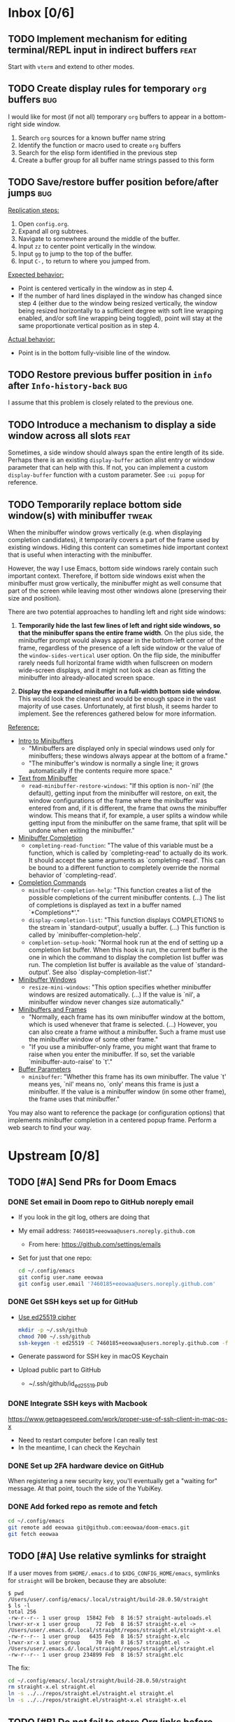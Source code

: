 #+STARTUP:  overview
#+FILETAGS: :doom:
* Inbox [0/6]
:PROPERTIES:
:CATEGORY: doom/inbox
:END:
** TODO Implement mechanism for editing terminal/REPL input in indirect buffers :feat:
Start with =vterm= and extend to other modes.

** TODO Create display rules for temporary =org= buffers :bug:
I would like for most (if not all) temporary =org= buffers to appear in a
bottom-right side window.

1. Search =org= sources for a known buffer name string
2. Identify the function or macro used to create =org= buffers
3. Search for the elisp form identified in the previous step
4. Create a buffer group for all buffer name strings passed to this form

** TODO Save/restore buffer position before/after jumps :bug:
_Replication steps:_

1. Open =config.org=.
2. Expand all org subtrees.
3. Navigate to somewhere around the middle of the buffer.
4. Input =zz= to center point vertically in the window.
5. Input =gg= to jump to the top of the buffer.
6. Input =C-,= to return to where you jumped from.

_Expected behavior:_

- Point is centered vertically in the window as in step 4.
- If the number of hard lines displayed in the window has changed since step 4
  (either due to the window being resized vertically, the window being resized
  horizontally to a sufficient degree with soft line wrapping enabled, and/or
  soft line wrapping being toggled), point will stay at the same proportionate
  vertical position as in step 4.

_Actual behavior:_

- Point is in the bottom fully-visible line of the window.

** TODO Restore previous buffer position in =info= after ~Info-history-back~ :bug:
I assume that this problem is closely related to the previous one.

** TODO Introduce a mechanism to display a side window across all slots :feat:
Sometimes, a side window should always span the entire length of its side.
Perhaps there is an existing ~display-buffer~ action alist entry or window
parameter that can help with this. If not, you can implement a custom
~display-buffer~ function with a custom parameter. See =:ui popup= for
reference.

** TODO Temporarily replace bottom side window(s) with minibuffer :tweak:
When the minibuffer window grows vertically (e.g. when displaying completion
candidates), it temporarily covers a part of the frame used by existing windows.
Hiding this content can sometimes hide important context that is useful when
interacting with the minibuffer.

However, the way I use Emacs, bottom side windows rarely contain such important
context. Therefore, if bottom side windows exist when the minibuffer must grow
vertically, the minibuffer might as well consume that part of the screen while
leaving most other windows alone (preserving their size and position).

There are two potential approaches to handling left and right side windows:

1. *Temporarily hide the last few lines of left and right side windows, so that
   the minibuffer spans the entire frame width*. On the plus side, the
   minibuffer prompt would always appear in the bottom-left corner of the frame,
   regardless of the presence of a left side window or the value of the
   ~window-sides-vertical~ user option. On the flip side, the minibuffer rarely
   needs full horizontal frame width when fullscreen on modern wide-screen
   displays, and it might not look as clean as fitting the minibuffer into
   already-allocated screen space.

2. *Display the expanded minibuffer in a full-width bottom side window.* This
   would look the cleanest and would be enough space in the vast majority of use
   cases. Unfortunately, at first blush, it seems harder to implement. See the
   references gathered below for more information.

_Reference:_

- [[info:elisp#Intro to Minibuffers][Intro to Minibuffers]]
  + "Minibuffers are displayed only in special windows used only for
    minibuffers; these windows always appear at the bottom of a frame."
  + "The minibuffer's window is normally a single line; it grows automatically
    if the contents require more space."

- [[info:elisp#Text from Minibuffer][Text from Minibuffer]]
  + ~read-minibuffer-restore-windows~: "If this option is non-`nil' (the
    default), getting input from the minibuffer will restore, on exit, the
    window configurations of the frame where the minibuffer was entered from
    and, if it is different, the frame that owns the minibuffer window. This
    means that if, for example, a user splits a window while getting input from
    the minibuffer on the same frame, that split will be undone when exiting the
    minibuffer."

- [[info:elisp#Minibuffer Completion][Minibuffer Completion]]
  + ~completing-read-function~: "The value of this variable must be a function,
    which is called by `completing-read' to actually do its work. It should
    accept the same arguments as `completing-read'. This can be bound to a
    different function to completely override the normal behavior of
    `completing-read'.

- [[info:elisp#Completion Commands][Completion Commands]]
  + ~minibuffer-completion-help~: "This function creates a list of the possible
    completions of the current minibuffer contents. (...) The list of
    completions is displayed as text in a buffer named `*Completions*'."
  + ~display-completion-list~: "This function displays COMPLETIONS to the stream
    in `standard-output', usually a buffer. (...) This function is called by
    `minibuffer-completion-help'.
  + ~completion-setup-hook~: "Normal hook run at the end of setting up a
    completion list buffer. When this hook is run, the current buffer is the one
    in which the command to display the completion list buffer was run. The
    completion list buffer is available as the value of `standard-output'. See
    also `display-completion-list'."

- [[info:elisp#Minibuffer Windows][Minibuffer Windows]]
  + ~resize-mini-windows~: "This option specifies whether minibuffer windows are
    resized automatically. (...) If the value is `nil', a minibuffer window
    never changes size automatically."

- [[info:elisp#Minibuffers and Frames][Minibuffers and Frames]]
  + "Normally, each frame has its own minibuffer window at the bottom, which is
    used whenever that frame is selected. (...) However, you can also create a
    frame without a minibuffer. Such a frame must use the minibuffer window of
    some other frame."
  + "If you use a minibuffer-only frame, you might want that frame to raise when
    you enter the minibuffer. If so, set the variable `minibuffer-auto-raise' to
    `t'."

- [[info:elisp#Buffer Parameters][Buffer Parameters]]
  + ~minibuffer~: "Whether this frame has its own minibuffer. The value `t'
    means yes, `nil' means no, `only' means this frame is just a minibuffer. If
    the value is a minibuffer window (in some other frame), the frame uses that
    minibuffer."

You may also want to reference the package (or configuration options) that
implements minibuffer completion in a centered popup frame. Perform a web search
to find your way.

* Upstream [0/8]
:PROPERTIES:
:CATEGORY: doom/upstream
:END:
** TODO [#A] Send PRs for Doom Emacs
*** DONE Set email in Doom repo to GitHub noreply email
+ If you look in the git log, others are doing that
+ My email address: ~7460185+eeowaa@users.noreply.github.com~
  - From here: https://github.com/settings/emails
+ Set for just that one repo:
  #+begin_src sh :tangle no
  cd ~/.config/emacs
  git config user.name eeowaa
  git config user.email '7460185+eeowaa@users.noreply.github.com'
  #+end_src

*** DONE Get SSH keys set up for GitHub
+ [[https://linuxnatives.net/2019/how-to-create-good-ssh-keys][Use ed25519 cipher]]
  #+begin_src sh :tangle no
  mkdir -p ~/.ssh/github
  chmod 700 ~/.ssh/github
  ssh-keygen -t ed25519 -C 7460185+eeowaa@users.noreply.github.com -f ~/.ssh/github/id_ed25519
  #+end_src
+ Generate password for SSH key in macOS Keychain
+ Upload public part to GitHub
  - ~/.ssh/github/id_ed25519.pub

*** DONE Integrate SSH keys with Macbook
https://www.getpagespeed.com/work/proper-use-of-ssh-client-in-mac-os-x
+ Need to restart computer before I can really test
+ In the meantime, I can check the Keychain

*** DONE Set up 2FA hardware device on GitHub
When registering a new security key, you'll eventually get a "waiting for"
message. At that point, touch the side of the YubiKey.

*** DONE Add forked repo as remote and fetch
#+begin_src sh :tangle no
cd ~/.config/emacs
git remote add eeowaa git@github.com:eeowaa/doom-emacs.git
git fetch eeowaa
#+end_src

** TODO [#A] Use relative symlinks for straight
If a user moves from =$HOME/.emacs.d= to =$XDG_CONFIG_HOME/emacs=, symlinks for
=straight= will be broken, because they are absolute:

#+begin_example
$ pwd
/Users/user/.config/emacs/.local/straight/build-28.0.50/straight
$ ls -l
total 256
-rw-r--r-- 1 user group  15842 Feb  8 16:57 straight-autoloads.el
lrwxr-xr-x 1 user group     72 Feb  8 16:57 straight-x.el -> /Users/user/.emacs.d/.local/straight/repos/straight.el/straight-x.el
-rw-r--r-- 1 user group   6435 Feb  8 16:57 straight-x.elc
lrwxr-xr-x 1 user group     70 Feb  8 16:57 straight.el -> /Users/user/.emacs.d/.local/straight/repos/straight.el/straight.el
-rw-r--r-- 1 user group 234899 Feb  8 16:57 straight.elc
#+end_example

The fix:
#+begin_src sh :eval no
cd ~/.config/emacs/.local/straight/build-28.0.50/straight
rm straight-x.el straight.el
ln -s ../../repos/straight.el/straight.el straight.el
ln -s ../../repos/straight.el/straight-x.el straight-x.el
#+end_src

** TODO [#B] Do not fail to store Org links before opening a PDF
~org-store-link~ fails with the following error message:
#+begin_quote
pdf-info-check-epdfinfo: pdf-info-epdfinfo-program is not executable
#+end_quote

This happens when =+pdf= is enabled but before ~epdfinfo~ is built (which
usually happens after visiting a PDF for the first time).

** TODO [#B] Create an Arduino module
Combine and configure the following packages:

| Package          | Version       | Status    | Archive | Description                         | Website                                        |
|------------------+---------------+-----------+---------+-------------------------------------+------------------------------------------------|
| arduino-cli-mode | 20210119.1200 | available | melpa   | Arduino-CLI command wrapper         | https://github.com/motform/arduino-cli-mode    |
| arduino-mode     | 20210216.926  | available | melpa   | Major mode for editing Arduino code | https://github.com/stardiviner/arduino-mode    |
| company-arduino  | 20160306.1739 | available | melpa   | company-mode for Arduino            | https://github.com/yuutayamada/company-arduino |
|------------------+---------------+-----------+---------+-------------------------------------+------------------------------------------------|
|                  | <l>           |           |         |                                     |                                                |

** TODO [#B] Fix documentation for =lua=
References to the ~lua-lsp-dir~ variable are incorrect. The actual variable name
is ~+lua-lsp-dir~ (note the leading plus).

** TODO [#C] Fix documentation for session persistence
This just doesn't make any sense:
#+begin_quote
You can supply either a name to load a specific session to replace your current
one.
#+end_quote

[[file:~/.config/emacs/modules/ui/workspaces/README.org::*Session persistence][Session persistence]]

** TODO [#C] Fix documentation for automatic workspaces
[[file:modules/ui/workspaces/README.org::*Automatic workspaces][modules/ui/workspaces/README.org]]:
#+begin_quote
A workspace is automatically created (and switched to) when you:

+ Create a new frame (with =make-frame=; bound to =M-N= by default).
#+end_quote

The =M-N= keybinding is incorrect, both for Evil mode and regular Emacs
keybindings.

** TODO [#C] Reconcile discrepancies in documentation for Doom font variables
+ [[file:~/.config/emacs/modules/ui/doom/README.org::*Changing fonts][modules/ui/doom/README.org]]:
  #+begin_quote
  core/core-ui.el has four relevant variables

  + ~doom-font~ :: the default font to use in Doom Emacs.
  + ~doom-big-font~ :: the font to use when ~doom-big-font-mode~ is enabled.
  + ~doom-variable-font~ :: the font to use when ~variable-pitch-mode~ is active (or where the ~variable-pitch~ face is used).
  + ~doom-unicode-font~ :: the font used to display unicode symbols. This is ignored if the =:ui unicode= module is enabled.
  #+end_quote

+ [[file:~/.config/emacs/core/templates/config.example.el::;; Doom exposes five (optional) variables for controlling fonts in Doom. Here][core/templates/config.example.el]]:
  #+begin_quote
  ;; Doom exposes five (optional) variables for controlling fonts in Doom. Here
  ;; are the three important ones:
  ;;
  ;; + `doom-font'
  ;; + `doom-variable-pitch-font'
  ;; + `doom-big-font' -- used for `doom-big-font-mode'; use this for
  ;;   presentations or streaming.
  #+end_quote

* Config [6/12]
:PROPERTIES:
:CATEGORY: doom/config
:END:
** DONE [#A] Sync Doom dotfiles
** DONE [#A] Create a =custom.el= file and load it when present
+ I believe there is a Doom-specific construct for checking for file existence
+ Move my name and email-address to =custom.el=

** DONE [#B] Rewrite this document using Doom project conventions
*** DONE Determine conventions
**** DONE When to use =this= vs. ~that~
Here is the convention:
+ CLI commands and generic code
  + ~echo 'Hello, world!'~
  + ~printf("Hello, world!\n");~
+ elisp code and symbols
  + ~(message "Hello, world!")~
  + ~doom+emacs+dir~
  + ~doom/reload~
+ markup
  + ~#+STARTUP:~
  + ~*** Org Headline~
  + ~### Markdown Headline~
+ key bindings
  + =K=
  + =M+x +lookup/documentation=
+ file paths
  + =DOOMDIR/config.el=
+ citations
  + =:editor evil=
  + =evil=
  + =+everywhere=

***** DONE See if I get a response on Discord
https://discord.com/channels/406534637242810369/406627025030348820/780499424983646240

From Henrik himself:
#+begin_quote
~...~ for code/markup and elisp symbols. =...= for keybinds, file paths, and
citations (names of modules and packages).

TODO, #include, and :DRAWER: are all org markup, so use the former for them.
#+end_quote

**** DONE Bullet point style
So far, I haven't really seen a consistent style in the Doom documentation, but
I have noticed a few patterns:

+ ~+~ is used more often than ~-~
  + The benefit of using ~+~ is that it is slightly more conspicuous than ~-~
  + The downside is that one more keystroke is needed to start a list
  + For now, I'll use ~+~ for information and ~-~ for checkbox lists
    + Checkboxes are already pretty conspicuous
    + Having separate checkbox list syntax means that I can search for those
      lists by ~^ *-~ instead of ~^ *\+ \[[ X-]\]~
+ Each item in a given list (including nested items) starts with the same symbol
+ Tables of contents always use ~-~

*** DONE Rewrite the document
** DONE [#B] Write =DOOMDIR/README.org=
Interestingly, when I first opened the file, it was pre-populated (probably by
the =:editor file-templates= module) to look like documentation for a Doom
module. IIRC, the private user configuration in =DOOMDIR= is a module itself, so
I suppose it makes sense. But certain things do *not* make sense:

+ [X] Does the =DOOMDIR= module have a formal name? :: "private configuration"
+ [X] Does the =DOOMDIR= module have module flags? :: no
+ [X] Is =$OOMDIR/init.el= a member of the =DOOMDIR= module? :: yes

** DONE [#B] Replace ~advice-add~ with ~defadvice!~ macros
:LOGBOOK:
- Note taken on [2022-09-02 Fri 20:33] \\
  I have done this as much as possible without too much hassle.
:END:
I want my configuration to use Doom idioms as much as possible.

** DONE [#C] Make ~PREREQ~ lines OS-independent
:LOGBOOK:
- Note taken on [2021-09-23 Thu 08:43] \\
  I ended up taking a different approach: I moved the ~PREREQ~ comments into
  source blocks in =config.org= and tangled them to =install/macos.sh=.

  In the future, when adding support for different operating systems, I can just
  add separate source blocks that tangle to different shell scripts, e.g.,
  =install/fedora.sh=. This solves the issue of OS-independence.

  To solve the issue of running prerequisite setup only for enabled modules, the
  subtrees in =config.org= that correspond to disabled modules have been
  archived. Therefore, the prerequisite-installation source blocks for disabled
  modules are not tangled to the =install/*.sh= files.
:END:
Currently, the ~PREREQ~ comments just explain what prerequisite commands need to
be run for macOS. I would like to refactor these comments into a script or set
of scripts to install prerequisites based on the host OS. For the module
prerequisites, it would be great to be able to run the prerequisite system
commands based on which modules are enabled; to do that, we must be able to
programmatically query which modules are enabled.  It would be easy enough to
write a command to do that:

#+begin_src sh :tangle no
sed -n \
    -e '/^(doom!/d' -e '/^[ 	]*;;/d' \
    -e 's/^[ 	]*(\{0,1\}\([^:; 	][^ 	]*\).*$/\1/p' \
    init.el
#+end_src

Which actually comes pretty close (it misses ~(:if IS-MAC macos)~ but otherwise
gets everything). The better way would be to parse the output of ~doom info~:

#+begin_src sh :tangle no
doom info | sed -n \
    -e 's/^[ 	]*modules[ 	]\{1,\}//p'
    # (keep parsing...)
#+end_src

Which doesn't miss anything, and seems more idiomatic.

** TODO [#A] Tangle =DOOMDIR/init.el= from =DOOMDIR/config.org=
This doesn't seem too difficult. All I will need is a set of source blocks that
tangle to =init.el=. There will need to be some boilerplate at the top and
bottom, but the rest should sit nicely in the =config.org= document structure.

** TODO [#B] Create a =doctor.el= file that checks for the existence of locally-stored credentials
Basically, anywhere I have an ~auth-source-pick-first-password~ function call, I
should make sure that it actually works. I can do this by tangling from source
blocks in =config.org=.

** TODO [#B] Create a =doctor.el= file that reports on ~:hack:~ tags, ~defadvice!~, and similar
I just don't want my modifications to get out of hand.

** TODO [#B] Reorganize =config.el= so that ~after!~ blocks are utilized correctly
I don't really even know what the end result will look like or why it will look
the way it will (I don't know what I don't know, i.e., there are unknown
unknowns at this point, which is precisely why I have this listed as an issue)

References:
+ https://emacs.stackexchange.com/questions/44377/how-do-i-see-which-packages-are-loaded
+ [[help:features]]
+ [[help:use-package-compute-statistics]]
+ [[help:use-package-report]]

** TODO [#C] Figure out how to patch specific functions in Doom
+ =el-patch= looks great: https://github.com/raxod502/el-patch
  - Doesn't look like it's used in Doom Emacs

*** TODO Check the Doom documentation
*** HOLD Ask on Discord
** TODO [#C] Create custom module =:ui page-break-lines=
Although I already have the =page-break-lines= package installed in
=DOOMDIR/packages.el= and ~global-page-break-lines-mode~ enabled in
=DOOMDIR/config.el=, I could write a custom module to do this, placing it under
=DOOMDIR/modules/ui/page-break-lines=. (See the documentation for
~doom-modules-dirs~.) This would be an easy introduction to writing modules.

It would be nice to include a ~CUSTOM~ comment tag over the module declaration
in the ~doom!~ block of =DOOMDIR/init.el= just to remember that /I/ defined the
module.
